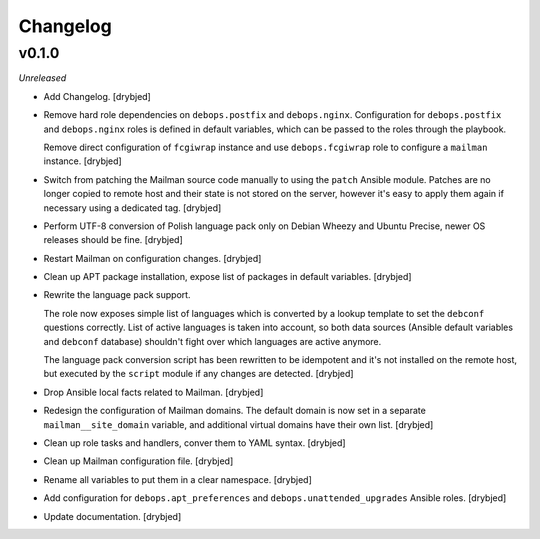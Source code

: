 Changelog
=========

v0.1.0
------

*Unreleased*

- Add Changelog. [drybjed]

- Remove hard role dependencies on ``debops.postfix`` and ``debops.nginx``.
  Configuration for ``debops.postfix`` and ``debops.nginx`` roles is defined in
  default variables, which can be passed to the roles through the playbook.

  Remove direct configuration of ``fcgiwrap`` instance and use
  ``debops.fcgiwrap`` role to configure a ``mailman`` instance. [drybjed]

- Switch from patching the Mailman source code manually to using the ``patch``
  Ansible module. Patches are no longer copied to remote host and their state
  is not stored on the server, however it's easy to apply them again if
  necessary using a dedicated tag. [drybjed]

- Perform UTF-8 conversion of Polish language pack only on Debian Wheezy and
  Ubuntu Precise, newer OS releases should be fine. [drybjed]

- Restart Mailman on configuration changes. [drybjed]

- Clean up APT package installation, expose list of packages in default
  variables. [drybjed]

- Rewrite the language pack support.

  The role now exposes simple list of languages which is converted by a lookup
  template to set the ``debconf`` questions correctly. List of active languages
  is taken into account, so both data sources (Ansible default variables and
  ``debconf`` database) shouldn't fight over which languages are active
  anymore.

  The language pack conversion script has been rewritten to be idempotent and
  it's not installed on the remote host, but executed by the ``script`` module
  if any changes are detected. [drybjed]

- Drop Ansible local facts related to Mailman. [drybjed]

- Redesign the configuration of Mailman domains. The default domain is now set
  in a separate ``mailman__site_domain`` variable, and additional virtual
  domains have their own list. [drybjed]

- Clean up role tasks and handlers, conver them to YAML syntax. [drybjed]

- Clean up Mailman configuration file. [drybjed]

- Rename all variables to put them in a clear namespace. [drybjed]

- Add configuration for ``debops.apt_preferences`` and
  ``debops.unattended_upgrades`` Ansible roles. [drybjed]

- Update documentation. [drybjed]

